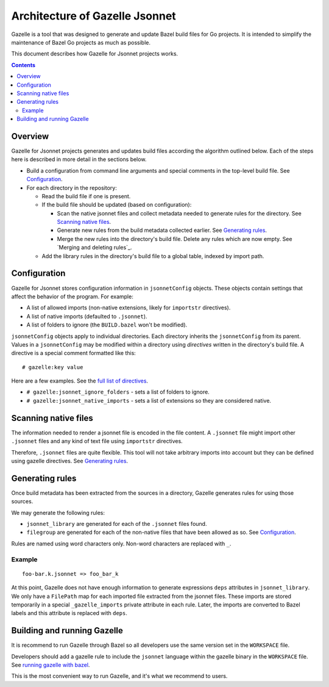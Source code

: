 Architecture of Gazelle Jsonnet
===============================

.. All external links are here.

.. _buildifier: https://github.com/bazelbuild/buildtools/tree/master/buildifier
.. _full list of directives: README.rst#Directives
.. _running gazelle with bazel: README.rst#RunningGazelleWithBazel

.. Actual content is below

Gazelle is a tool that was designed to generate and update Bazel build files for Go projects.
It is intended to simplify the maintenance of Bazel Go projects as much as possible.

This document describes how Gazelle for Jsonnet projects works.

.. contents::

Overview
--------

Gazelle for Jsonnet projects generates and updates build files according the algorithm outlined
below. Each of the steps here is described in more detail in the sections below.

* Build a configuration from command line arguments and special comments
  in the top-level build file. See Configuration_.

* For each directory in the repository:

  * Read the build file if one is present.

  * If the build file should be updated (based on configuration):

    * Scan the native jsonnet files and collect metadata needed to generate rules
      for the directory. See `Scanning native files`_.

    * Generate new rules from the build metadata collected earlier. See
      `Generating rules`_.

    * Merge the new rules into the directory's build file. Delete any rules
      which are now empty. See `Merging and deleting rules`_.

  * Add the library rules in the directory's build file to a global table,
    indexed by import path.

Configuration
-------------

Gazelle for Jsonnet stores configuration information in ``jsonnetConfig`` objects. These objects
contain settings that affect the behavior of the program.
For example:

* A list of allowed imports (non-native extensions, likely for ``importstr`` directives).
* A list of native imports (defaulted to ``.jsonnet``).
* A list of folders to ignore (the ``BUILD.bazel`` won't be modified).

``jsonnetConfig`` objects apply to individual directories. Each directory inherits
the ``jsonnetConfig`` from its parent. Values in a ``jsonnetConfig`` may be modified within
a directory using *directives* written in the directory's build file. A
directive is a special comment formatted like this:

::

  # gazelle:key value

Here are a few examples. See the `full list of directives`_.

* ``# gazelle:jsonnet_ignore_folders`` - sets a list of folders to ignore.
* ``# gazelle:jsonnet_native_imports`` - sets a list of extensions so they are considered native.

Scanning native files
---------------------

The information needed to render a jsonnet file is encoded in the file content.
A ``.jsonnet`` file might import other ``.jsonnet`` files and any kind of text
file using ``importstr`` directives.

Therefore, ``.jsonnet`` files are quite flexible. This tool will not take arbitrary
imports into account but they can be defined using gazelle directives. See `Generating rules`_.

Generating rules
----------------

Once build metadata has been extracted from the sources in a directory,
Gazelle generates rules for using those sources.

We may generate the following rules:

* ``jsonnet_library`` are generated for each of the ``.jsonnet`` files found.
* ``filegroup`` are generated for each of the non-native files that have been
  allowed as so. See `Configuration`_.

Rules are named using word characters only. Non-word characters are replaced with ``_``.

Example
^^^^^^^

::

    foo-bar.k.jsonnet => foo_bar_k

At this point, Gazelle does not have enough information to generate expressions
``deps`` attributes in ``jsonnet_library``. We only have a ``FilePath`` map for
each imported file extracted from the jsonnet files. These imports are stored
temporarily in a special ``_gazelle_imports`` private attribute in each rule.
Later, the imports are converted to Bazel labels and this attribute is replaced
with ``deps``.


Building and running Gazelle
----------------------------

It is recommend to run Gazelle through Bazel so all developers use the same
version set in the ``WORKSPACE`` file.

Developers should add a gazelle rule to include the ``jsonnet`` language within the
gazelle binary in the ``WORKSPACE`` file. See `running gazelle with bazel`_.

This is the most convenient way to run Gazelle, and it's what we recommend to
users.
